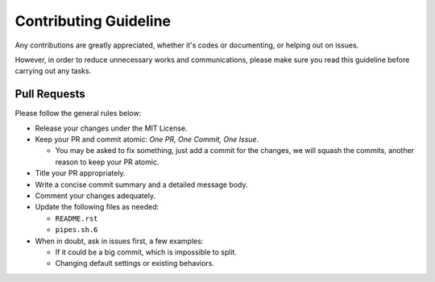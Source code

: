 ======================
Contributing Guideline
======================

Any contributions are greatly appreciated, whether it's codes or documenting,
or helping out on issues.

However, in order to reduce unnecessary works and communications, please make
sure you read this guideline before carrying out any tasks.


Pull Requests
=============

Please follow the general rules below:

* Release your changes under the MIT License.
* Keep your PR and commit atomic: *One PR, One Commit, One Issue*.

  * You may be asked to fix something, just add a commit for the changes, we
    will squash the commits, another reason to keep your PR atomic.

* Title your PR appropriately.
* Write a concise commit summary and a detailed message body.
* Comment your changes adequately.
* Update the following files as needed:

  * ``README.rst``
  * ``pipes.sh.6``

* When in doubt, ask in issues first, a few examples:

  * If it could be a big commit, which is impossible to split.
  * Changing default settings or existing behaviors.
